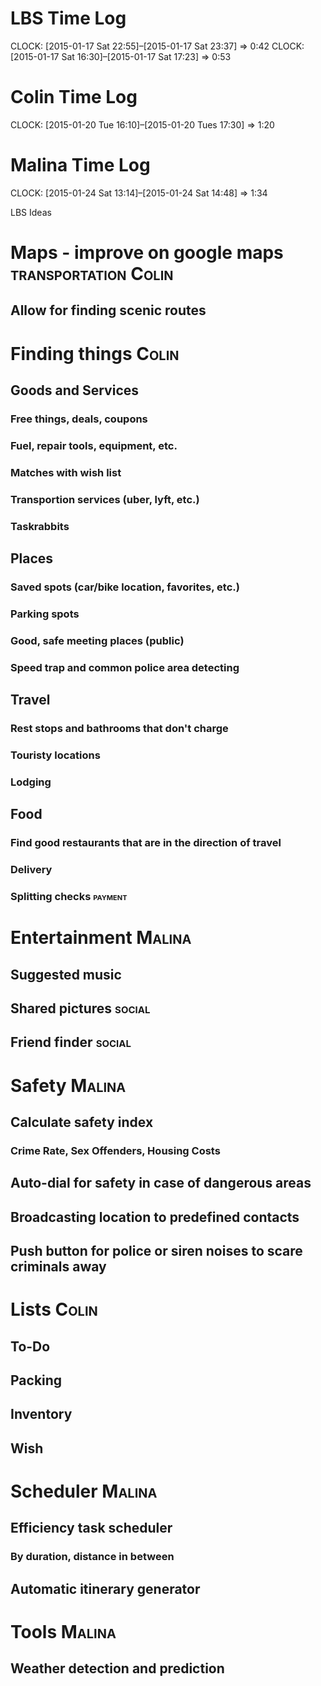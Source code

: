 * LBS Time Log
  CLOCK: [2015-01-17 Sat 22:55]--[2015-01-17 Sat 23:37] =>  0:42
  CLOCK: [2015-01-17 Sat 16:30]--[2015-01-17 Sat 17:23] =>  0:53

* Colin Time Log
  CLOCK: [2015-01-20 Tue 16:10]--[2015-01-20 Tues 17:30] =>  1:20

* Malina Time Log
  CLOCK: [2015-01-24 Sat 13:14]--[2015-01-24 Sat 14:48] =>  1:34

LBS Ideas

* Maps - improve on google maps			       :transportation:Colin:
** Allow for finding scenic routes


* Finding things						      :Colin:
** Goods and Services
*** Free things, deals, coupons
*** Fuel, repair tools, equipment, etc.
*** Matches with wish list
*** Transportion services (uber, lyft, etc.)
*** Taskrabbits

** Places
*** Saved spots (car/bike location, favorites, etc.)
*** Parking spots
*** Good, safe meeting places (public)
*** Speed trap and common police area detecting

** Travel
*** Rest stops and bathrooms that don't charge
*** Touristy locations
*** Lodging

** Food
*** Find good restaurants that are in the direction of travel
*** Delivery
*** Splitting checks 						    :payment:


* Entertainment							     :Malina:
** Suggested music
** Shared pictures 						     :social:
** Friend finder 						     :social:


* Safety							     :Malina:
** Calculate safety index
*** Crime Rate, Sex Offenders, Housing Costs
** Auto-dial for safety in case of dangerous areas
** Broadcasting location to predefined contacts
** Push button for police or siren noises to scare criminals away

* Lists								      :Colin:
** To-Do
** Packing
** Inventory
** Wish

* Scheduler							     :Malina:
** Efficiency task scheduler
*** By duration, distance in between
** Automatic itinerary generator


* Tools								     :Malina:
** Weather detection and prediction
